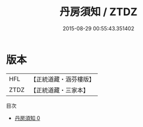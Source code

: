 #+TITLE: 丹房須知 / ZTDZ

#+DATE: 2015-08-29 00:55:43.351402
* 版本
 |       HFL|【正統道藏・涵芬樓版】|
 |      ZTDZ|【正統道藏・三家本】|
目次
 - [[file:KR5c0298_000.txt][丹房須知 0]]
